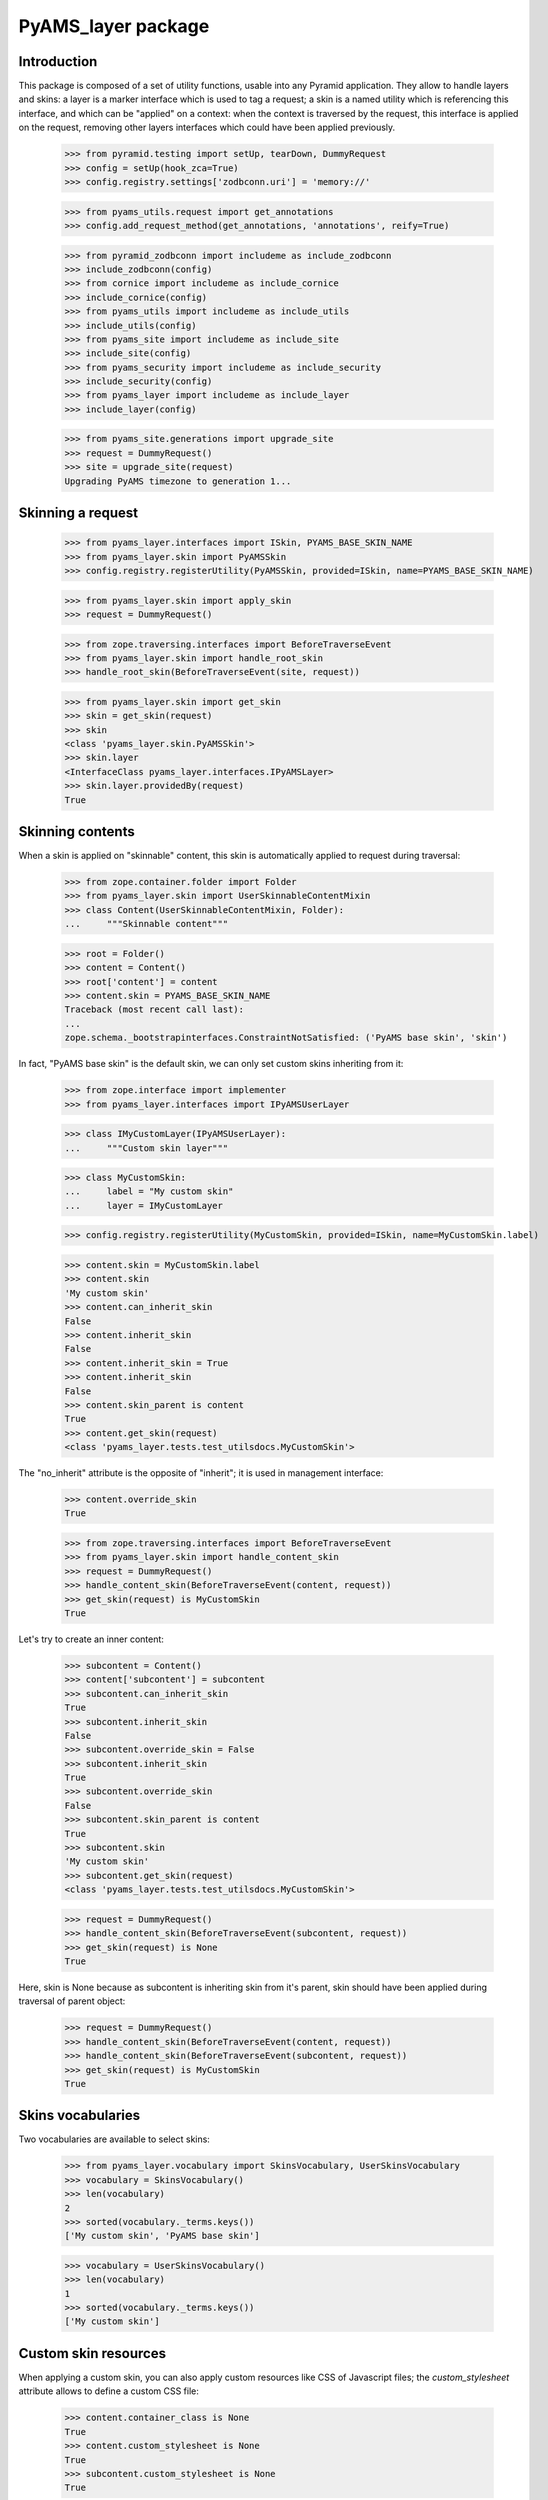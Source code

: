 
===================
PyAMS_layer package
===================

Introduction
------------

This package is composed of a set of utility functions, usable into any Pyramid application.
They allow to handle layers and skins: a layer is a marker interface which is used to tag a
request; a skin is a named utility which is referencing this interface, and which can be
"applied" on a context: when the context is traversed by the request, this interface is applied
on the request, removing other layers interfaces which could have been applied previously.

    >>> from pyramid.testing import setUp, tearDown, DummyRequest
    >>> config = setUp(hook_zca=True)
    >>> config.registry.settings['zodbconn.uri'] = 'memory://'

    >>> from pyams_utils.request import get_annotations
    >>> config.add_request_method(get_annotations, 'annotations', reify=True)

    >>> from pyramid_zodbconn import includeme as include_zodbconn
    >>> include_zodbconn(config)
    >>> from cornice import includeme as include_cornice
    >>> include_cornice(config)
    >>> from pyams_utils import includeme as include_utils
    >>> include_utils(config)
    >>> from pyams_site import includeme as include_site
    >>> include_site(config)
    >>> from pyams_security import includeme as include_security
    >>> include_security(config)
    >>> from pyams_layer import includeme as include_layer
    >>> include_layer(config)

    >>> from pyams_site.generations import upgrade_site
    >>> request = DummyRequest()
    >>> site = upgrade_site(request)
    Upgrading PyAMS timezone to generation 1...


Skinning a request
------------------

    >>> from pyams_layer.interfaces import ISkin, PYAMS_BASE_SKIN_NAME
    >>> from pyams_layer.skin import PyAMSSkin
    >>> config.registry.registerUtility(PyAMSSkin, provided=ISkin, name=PYAMS_BASE_SKIN_NAME)

    >>> from pyams_layer.skin import apply_skin
    >>> request = DummyRequest()

    >>> from zope.traversing.interfaces import BeforeTraverseEvent
    >>> from pyams_layer.skin import handle_root_skin
    >>> handle_root_skin(BeforeTraverseEvent(site, request))

    >>> from pyams_layer.skin import get_skin
    >>> skin = get_skin(request)
    >>> skin
    <class 'pyams_layer.skin.PyAMSSkin'>
    >>> skin.layer
    <InterfaceClass pyams_layer.interfaces.IPyAMSLayer>
    >>> skin.layer.providedBy(request)
    True


Skinning contents
-----------------

When a skin is applied on "skinnable" content, this skin is automatically applied to request
during traversal:

    >>> from zope.container.folder import Folder
    >>> from pyams_layer.skin import UserSkinnableContentMixin
    >>> class Content(UserSkinnableContentMixin, Folder):
    ...     """Skinnable content"""

    >>> root = Folder()
    >>> content = Content()
    >>> root['content'] = content
    >>> content.skin = PYAMS_BASE_SKIN_NAME
    Traceback (most recent call last):
    ...
    zope.schema._bootstrapinterfaces.ConstraintNotSatisfied: ('PyAMS base skin', 'skin')

In fact, "PyAMS base skin" is the default skin, we can only set custom skins inheriting from it:

    >>> from zope.interface import implementer
    >>> from pyams_layer.interfaces import IPyAMSUserLayer

    >>> class IMyCustomLayer(IPyAMSUserLayer):
    ...     """Custom skin layer"""

    >>> class MyCustomSkin:
    ...     label = "My custom skin"
    ...     layer = IMyCustomLayer

    >>> config.registry.registerUtility(MyCustomSkin, provided=ISkin, name=MyCustomSkin.label)

    >>> content.skin = MyCustomSkin.label
    >>> content.skin
    'My custom skin'
    >>> content.can_inherit_skin
    False
    >>> content.inherit_skin
    False
    >>> content.inherit_skin = True
    >>> content.inherit_skin
    False
    >>> content.skin_parent is content
    True
    >>> content.get_skin(request)
    <class 'pyams_layer.tests.test_utilsdocs.MyCustomSkin'>

The "no_inherit" attribute is the opposite of "inherit"; it is used in management interface:

    >>> content.override_skin
    True

    >>> from zope.traversing.interfaces import BeforeTraverseEvent
    >>> from pyams_layer.skin import handle_content_skin
    >>> request = DummyRequest()
    >>> handle_content_skin(BeforeTraverseEvent(content, request))
    >>> get_skin(request) is MyCustomSkin
    True

Let's try to create an inner content:

    >>> subcontent = Content()
    >>> content['subcontent'] = subcontent
    >>> subcontent.can_inherit_skin
    True
    >>> subcontent.inherit_skin
    False
    >>> subcontent.override_skin = False
    >>> subcontent.inherit_skin
    True
    >>> subcontent.override_skin
    False
    >>> subcontent.skin_parent is content
    True
    >>> subcontent.skin
    'My custom skin'
    >>> subcontent.get_skin(request)
    <class 'pyams_layer.tests.test_utilsdocs.MyCustomSkin'>

    >>> request = DummyRequest()
    >>> handle_content_skin(BeforeTraverseEvent(subcontent, request))
    >>> get_skin(request) is None
    True

Here, skin is None because as subcontent is inheriting skin from it's parent, skin should have
been applied during traversal of parent object:

    >>> request = DummyRequest()
    >>> handle_content_skin(BeforeTraverseEvent(content, request))
    >>> handle_content_skin(BeforeTraverseEvent(subcontent, request))
    >>> get_skin(request) is MyCustomSkin
    True


Skins vocabularies
------------------

Two vocabularies are available to select skins:

    >>> from pyams_layer.vocabulary import SkinsVocabulary, UserSkinsVocabulary
    >>> vocabulary = SkinsVocabulary()
    >>> len(vocabulary)
    2
    >>> sorted(vocabulary._terms.keys())
    ['My custom skin', 'PyAMS base skin']

    >>> vocabulary = UserSkinsVocabulary()
    >>> len(vocabulary)
    1
    >>> sorted(vocabulary._terms.keys())
    ['My custom skin']


Custom skin resources
---------------------

When applying a custom skin, you can also apply custom resources like CSS of Javascript files;
the *custom_stylesheet* attribute allows to define a custom CSS file:

    >>> content.container_class is None
    True
    >>> content.custom_stylesheet is None
    True
    >>> subcontent.custom_stylesheet is None
    True

    >>> content.container_class = 'container-fluid'
    >>> content.container_class
    'container-fluid'
    >>> content.custom_stylesheet = '''/* CSS file content */'''
    >>> subcontent.custom_stylesheet.data
    b'/* CSS file content */'

    >>> subcontent.inherit_skin = False
    >>> subcontent.container_class is None
    True
    >>> subcontent.custom_stylesheet is None
    True
    >>> subcontent.inherit_skin = True

The *editor_stylesheet* attribute allows to define a custom stylesheet which will available in
HTML editor:

    >>> content.editor_stylesheet is None
    True
    >>> subcontent.editor_stylesheet is None
    True

    >>> content.editor_stylesheet = '''/* CSS editor content */'''
    >>> subcontent.editor_stylesheet.data
    b'/* CSS editor content */'

    >>> subcontent.inherit_skin = False
    >>> subcontent.editor_stylesheet is None
    True
    >>> subcontent.inherit_skin = True

Finally, the *custom_script* attribute can store a custom Javascript file:

    >>> content.custom_script is None
    True
    >>> subcontent.custom_script is None
    True

    >>> content.custom_script = '''/* JS custom content */'''
    >>> subcontent.custom_script.data
    b'/* JS custom content */'

    >>> subcontent.inherit_skin = False
    >>> subcontent.custom_script is None
    True
    >>> subcontent.inherit_skin = True


You can get container class from a TALES extension called "container_class":

    >>> from pyams_layer.skin import SkinContainerClassTALESExtension
    >>> extension = SkinContainerClassTALESExtension(content, request, None)
    >>> extension.render()
    'container-fluid'


Automatic inclusion of Fanstatic resources
------------------------------------------

Custom resources will be included automatically into Fanstatic resources list; we have to create
a custom WSGI application to test this:

    >>> import webob
    >>> from fanstatic import Injector, get_needed
    >>> from fanstatic.core import set_resource_file_existence_checking

    >>> from pyams_utils.fanstatic import ResourceWithData
    >>> from pyams_utils.testing import library
    >>> set_resource_file_existence_checking(False)
    >>> x1 = ResourceWithData(library, 'a.js', data={'test-value': 'nested'})
    >>> set_resource_file_existence_checking(True)

The first step is to provide *global* resources for our skin:

    >>> from pyams_utils.adapter import ContextRequestViewAdapter
    >>> class MySkinResources(ContextRequestViewAdapter):
    ...     resources = (x1,)

    >>> from zope.interface import Interface
    >>> from pyams_layer.interfaces import IResources
    >>> config.registry.registerAdapter(MySkinResources,
    ...                                 (Interface, IMyCustomLayer, Interface),
    ...                                 provided=IResources)

    >>> from zope.interface import alsoProvides
    >>> from pyramid.interfaces import IRequest
    >>> from pyams_utils.interfaces.tales import ITALESExtension

    >>> def app(environ, start_response):
    ...     start_response('200 OK', [('Content-Type', 'text/html')])
    ...     needed = get_needed()
    ...     extension = config.registry.queryMultiAdapter((content, request, None),
    ...                                                   ITALESExtension,
    ...                                                   name='resources')
    ...     extension.render()
    ...     needed.set_base_url('http://example.com')
    ...     return [b'<html><head></head><body></body></html>']

    >>> from fanstatic import Injector
    >>> app = Injector(app)

    >>> from pyramid.request import Request
    >>> request = Request.blank('/')
    >>> request.context = content
    >>> request.registry = config.registry
    >>> alsoProvides(request, IRequest)
    >>> apply_skin(request, MyCustomSkin)

    >>> response = request.get_response(app)
    >>> print(response.body.decode())
    <html><head><script data-test-value="nested" type="text/javascript" src="http://example.com/fanstatic/foo/a.js"></script>
    <script type="text/javascript" src="http://localhost/content/++attr++custom_script?_=..."></script>
    <link rel="stylesheet" type="text/css" href="http://localhost/content/++attr++custom_stylesheet?_=..." /></head><body></body></html>



Tests cleanup:

    >>> tearDown()
